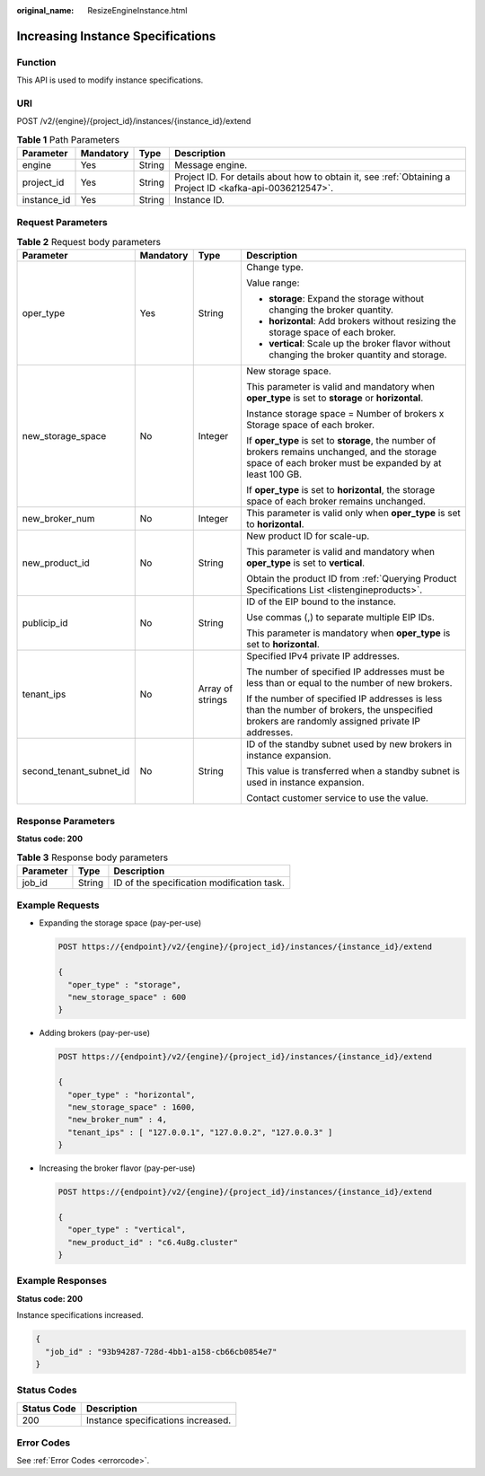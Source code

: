 :original_name: ResizeEngineInstance.html

.. _ResizeEngineInstance:

Increasing Instance Specifications
==================================

Function
--------

This API is used to modify instance specifications.

URI
---

POST /v2/{engine}/{project_id}/instances/{instance_id}/extend

.. table:: **Table 1** Path Parameters

   +-------------+-----------+--------+-----------------------------------------------------------------------------------------------------------+
   | Parameter   | Mandatory | Type   | Description                                                                                               |
   +=============+===========+========+===========================================================================================================+
   | engine      | Yes       | String | Message engine.                                                                                           |
   +-------------+-----------+--------+-----------------------------------------------------------------------------------------------------------+
   | project_id  | Yes       | String | Project ID. For details about how to obtain it, see :ref:`Obtaining a Project ID <kafka-api-0036212547>`. |
   +-------------+-----------+--------+-----------------------------------------------------------------------------------------------------------+
   | instance_id | Yes       | String | Instance ID.                                                                                              |
   +-------------+-----------+--------+-----------------------------------------------------------------------------------------------------------+

Request Parameters
------------------

.. table:: **Table 2** Request body parameters

   +-------------------------+-----------------+------------------+------------------------------------------------------------------------------------------------------------------------------------------------------------+
   | Parameter               | Mandatory       | Type             | Description                                                                                                                                                |
   +=========================+=================+==================+============================================================================================================================================================+
   | oper_type               | Yes             | String           | Change type.                                                                                                                                               |
   |                         |                 |                  |                                                                                                                                                            |
   |                         |                 |                  | Value range:                                                                                                                                               |
   |                         |                 |                  |                                                                                                                                                            |
   |                         |                 |                  | -  **storage**: Expand the storage without changing the broker quantity.                                                                                   |
   |                         |                 |                  |                                                                                                                                                            |
   |                         |                 |                  | -  **horizontal**: Add brokers without resizing the storage space of each broker.                                                                          |
   |                         |                 |                  |                                                                                                                                                            |
   |                         |                 |                  | -  **vertical**: Scale up the broker flavor without changing the broker quantity and storage.                                                              |
   +-------------------------+-----------------+------------------+------------------------------------------------------------------------------------------------------------------------------------------------------------+
   | new_storage_space       | No              | Integer          | New storage space.                                                                                                                                         |
   |                         |                 |                  |                                                                                                                                                            |
   |                         |                 |                  | This parameter is valid and mandatory when **oper_type** is set to **storage** or **horizontal**.                                                          |
   |                         |                 |                  |                                                                                                                                                            |
   |                         |                 |                  | Instance storage space = Number of brokers x Storage space of each broker.                                                                                 |
   |                         |                 |                  |                                                                                                                                                            |
   |                         |                 |                  | If **oper_type** is set to **storage**, the number of brokers remains unchanged, and the storage space of each broker must be expanded by at least 100 GB. |
   |                         |                 |                  |                                                                                                                                                            |
   |                         |                 |                  | If **oper_type** is set to **horizontal**, the storage space of each broker remains unchanged.                                                             |
   +-------------------------+-----------------+------------------+------------------------------------------------------------------------------------------------------------------------------------------------------------+
   | new_broker_num          | No              | Integer          | This parameter is valid only when **oper_type** is set to **horizontal**.                                                                                  |
   +-------------------------+-----------------+------------------+------------------------------------------------------------------------------------------------------------------------------------------------------------+
   | new_product_id          | No              | String           | New product ID for scale-up.                                                                                                                               |
   |                         |                 |                  |                                                                                                                                                            |
   |                         |                 |                  | This parameter is valid and mandatory when **oper_type** is set to **vertical**.                                                                           |
   |                         |                 |                  |                                                                                                                                                            |
   |                         |                 |                  | Obtain the product ID from :ref:`Querying Product Specifications List <listengineproducts>`.                                                               |
   +-------------------------+-----------------+------------------+------------------------------------------------------------------------------------------------------------------------------------------------------------+
   | publicip_id             | No              | String           | ID of the EIP bound to the instance.                                                                                                                       |
   |                         |                 |                  |                                                                                                                                                            |
   |                         |                 |                  | Use commas (,) to separate multiple EIP IDs.                                                                                                               |
   |                         |                 |                  |                                                                                                                                                            |
   |                         |                 |                  | This parameter is mandatory when **oper_type** is set to **horizontal**.                                                                                   |
   +-------------------------+-----------------+------------------+------------------------------------------------------------------------------------------------------------------------------------------------------------+
   | tenant_ips              | No              | Array of strings | Specified IPv4 private IP addresses.                                                                                                                       |
   |                         |                 |                  |                                                                                                                                                            |
   |                         |                 |                  | The number of specified IP addresses must be less than or equal to the number of new brokers.                                                              |
   |                         |                 |                  |                                                                                                                                                            |
   |                         |                 |                  | If the number of specified IP addresses is less than the number of brokers, the unspecified brokers are randomly assigned private IP addresses.            |
   +-------------------------+-----------------+------------------+------------------------------------------------------------------------------------------------------------------------------------------------------------+
   | second_tenant_subnet_id | No              | String           | ID of the standby subnet used by new brokers in instance expansion.                                                                                        |
   |                         |                 |                  |                                                                                                                                                            |
   |                         |                 |                  | This value is transferred when a standby subnet is used in instance expansion.                                                                             |
   |                         |                 |                  |                                                                                                                                                            |
   |                         |                 |                  | Contact customer service to use the value.                                                                                                                 |
   +-------------------------+-----------------+------------------+------------------------------------------------------------------------------------------------------------------------------------------------------------+

Response Parameters
-------------------

**Status code: 200**

.. table:: **Table 3** Response body parameters

   ========= ====== ==========================================
   Parameter Type   Description
   ========= ====== ==========================================
   job_id    String ID of the specification modification task.
   ========= ====== ==========================================

Example Requests
----------------

-  Expanding the storage space (pay-per-use)

   .. code-block:: text

      POST https://{endpoint}/v2/{engine}/{project_id}/instances/{instance_id}/extend

      {
        "oper_type" : "storage",
        "new_storage_space" : 600
      }

-  Adding brokers (pay-per-use)

   .. code-block:: text

      POST https://{endpoint}/v2/{engine}/{project_id}/instances/{instance_id}/extend

      {
        "oper_type" : "horizontal",
        "new_storage_space" : 1600,
        "new_broker_num" : 4,
        "tenant_ips" : [ "127.0.0.1", "127.0.0.2", "127.0.0.3" ]
      }

-  Increasing the broker flavor (pay-per-use)

   .. code-block:: text

      POST https://{endpoint}/v2/{engine}/{project_id}/instances/{instance_id}/extend

      {
        "oper_type" : "vertical",
        "new_product_id" : "c6.4u8g.cluster"
      }

Example Responses
-----------------

**Status code: 200**

Instance specifications increased.

.. code-block::

   {
     "job_id" : "93b94287-728d-4bb1-a158-cb66cb0854e7"
   }

Status Codes
------------

=========== ==================================
Status Code Description
=========== ==================================
200         Instance specifications increased.
=========== ==================================

Error Codes
-----------

See :ref:`Error Codes <errorcode>`.
